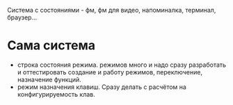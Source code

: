 Система с состояниями\режимами - фм, фм для видео, напоминалка, терминал, браузер...
* Сама система
- строка состояния режима. режимов много и надо сразу разработать и
  оттестировать создание и работу режимов, переключение, назначение функций.
- режим назначения клавиш. Сразу делать с расчётом на конфигурируемость клав.

